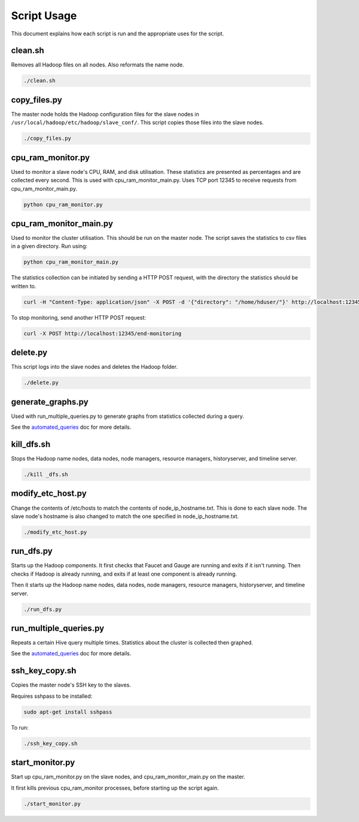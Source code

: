Script Usage
============
This document explains how each script is run and the appropriate uses for the script. 

clean.sh
*********
Removes all Hadoop files on all nodes. Also reformats the name node.

.. code:: bash

  ./clean.sh

copy_files.py
**************
The master node holds the Hadoop configuration files for the slave nodes in ``/usr/local/hadoop/etc/hadoop/slave_conf/``. This script copies those files into the slave nodes. 

.. code:: bash

  ./copy_files.py

cpu_ram_monitor.py
******************
Used to monitor a slave node's CPU, RAM, and disk utilisation. These statistics are presented as percentages and are collected every second. This is used with cpu_ram_monitor_main.py. Uses TCP port 12345 to receive requests from cpu_ram_monitor_main.py. 

.. code:: bash

  python cpu_ram_monitor.py

cpu_ram_monitor_main.py
***********************
Used to monitor the cluster utilisation. This should be run on the master node. The script saves the statistics to csv files in a given directory. Run using:

.. code:: bash

  python cpu_ram_monitor_main.py

The statistics collection can be initiated by sending a HTTP POST request, with the directory the statistics should be written to.

.. code:: bash

  curl -H "Content-Type: application/json" -X POST -d '{"directory": "/home/hduser/"}' http://localhost:12345/start-monitoring
  
To stop monitoring, send another HTTP POST request:

.. code:: bash

  curl -X POST http://localhost:12345/end-monitoring

delete.py
*********
This script logs into the slave nodes and deletes the Hadoop folder. 

.. code:: bash

  ./delete.py

generate_graphs.py
*******************
Used with run_multiple_queries.py to generate graphs from statistics collected during a query.

See the `automated_queries <docs/6_automated_queries.rst#generate-graphs-from-the-data>`_ doc for more details.

kill_dfs.sh
************
Stops the Hadoop name nodes, data nodes, node managers, resource managers, historyserver, and timeline server. 

.. code:: bash

  ./kill _dfs.sh

modify_etc_host.py
*******************
Change the contents of /etc/hosts to match the contents of node_ip_hostname.txt. This is done to each slave node. The slave node's hostname is also changed to match the one specified in node_ip_hostname.txt.

.. code:: bash

  ./modify_etc_host.py

run_dfs.py
***********
Starts up the Hadoop components. It first checks that Faucet and Gauge are running and exits if it isn't running. Then checks if Hadoop is already running, and exits if at least one component is already running. 

Then it starts up the Hadoop name nodes, data nodes, node managers, resource managers, historyserver, and timeline server. 

.. code:: bash

  ./run_dfs.py
 
run_multiple_queries.py
************************
Repeats a certain Hive query multiple times. Statistics about the cluster is collected then graphed.

See the `automated_queries <docs/6_automated_queries.rst>`_ doc for more details.

ssh_key_copy.sh
****************
Copies the master node's SSH key to the slaves. 

Requires sshpass to be installed:

.. code:: bash

  sudo apt-get install sshpass

To run:

.. code:: bash

  ./ssh_key_copy.sh

start_monitor.py
*****************
Start up cpu_ram_monitor.py on the slave nodes, and cpu_ram_monitor_main.py on the master. 

It first kills previous cpu_ram_monitor processes, before starting up the script again.

.. code:: bash

  ./start_monitor.py



 
